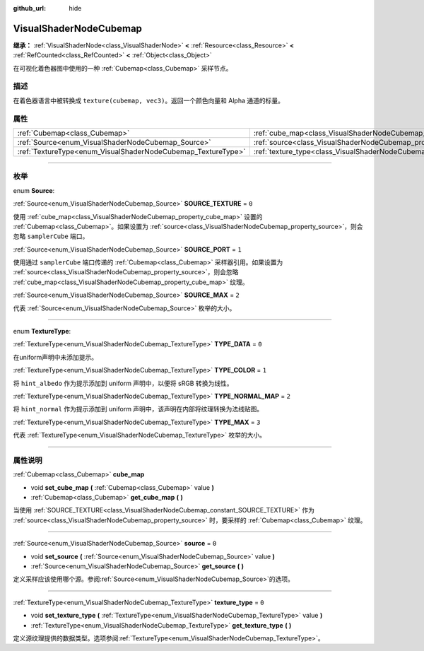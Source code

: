 :github_url: hide

.. DO NOT EDIT THIS FILE!!!
.. Generated automatically from Godot engine sources.
.. Generator: https://github.com/godotengine/godot/tree/master/doc/tools/make_rst.py.
.. XML source: https://github.com/godotengine/godot/tree/master/doc/classes/VisualShaderNodeCubemap.xml.

.. _class_VisualShaderNodeCubemap:

VisualShaderNodeCubemap
=======================

**继承：** :ref:`VisualShaderNode<class_VisualShaderNode>` **<** :ref:`Resource<class_Resource>` **<** :ref:`RefCounted<class_RefCounted>` **<** :ref:`Object<class_Object>`

在可视化着色器图中使用的一种 :ref:`Cubemap<class_Cubemap>` 采样节点。

.. rst-class:: classref-introduction-group

描述
----

在着色器语言中被转换成 ``texture(cubemap, vec3)``\ 。返回一个颜色向量和 Alpha 通道的标量。

.. rst-class:: classref-reftable-group

属性
----

.. table::
   :widths: auto

   +--------------------------------------------------------------+--------------------------------------------------------------------------+-------+
   | :ref:`Cubemap<class_Cubemap>`                                | :ref:`cube_map<class_VisualShaderNodeCubemap_property_cube_map>`         |       |
   +--------------------------------------------------------------+--------------------------------------------------------------------------+-------+
   | :ref:`Source<enum_VisualShaderNodeCubemap_Source>`           | :ref:`source<class_VisualShaderNodeCubemap_property_source>`             | ``0`` |
   +--------------------------------------------------------------+--------------------------------------------------------------------------+-------+
   | :ref:`TextureType<enum_VisualShaderNodeCubemap_TextureType>` | :ref:`texture_type<class_VisualShaderNodeCubemap_property_texture_type>` | ``0`` |
   +--------------------------------------------------------------+--------------------------------------------------------------------------+-------+

.. rst-class:: classref-section-separator

----

.. rst-class:: classref-descriptions-group

枚举
----

.. _enum_VisualShaderNodeCubemap_Source:

.. rst-class:: classref-enumeration

enum **Source**:

.. _class_VisualShaderNodeCubemap_constant_SOURCE_TEXTURE:

.. rst-class:: classref-enumeration-constant

:ref:`Source<enum_VisualShaderNodeCubemap_Source>` **SOURCE_TEXTURE** = ``0``

使用 :ref:`cube_map<class_VisualShaderNodeCubemap_property_cube_map>` 设置的 :ref:`Cubemap<class_Cubemap>`\ 。如果设置为 :ref:`source<class_VisualShaderNodeCubemap_property_source>`\ ，则会忽略 ``samplerCube`` 端口。

.. _class_VisualShaderNodeCubemap_constant_SOURCE_PORT:

.. rst-class:: classref-enumeration-constant

:ref:`Source<enum_VisualShaderNodeCubemap_Source>` **SOURCE_PORT** = ``1``

使用通过 ``samplerCube`` 端口传递的 :ref:`Cubemap<class_Cubemap>` 采样器引用。如果设置为 :ref:`source<class_VisualShaderNodeCubemap_property_source>`\ ，则会忽略 :ref:`cube_map<class_VisualShaderNodeCubemap_property_cube_map>` 纹理。

.. _class_VisualShaderNodeCubemap_constant_SOURCE_MAX:

.. rst-class:: classref-enumeration-constant

:ref:`Source<enum_VisualShaderNodeCubemap_Source>` **SOURCE_MAX** = ``2``

代表 :ref:`Source<enum_VisualShaderNodeCubemap_Source>` 枚举的大小。

.. rst-class:: classref-item-separator

----

.. _enum_VisualShaderNodeCubemap_TextureType:

.. rst-class:: classref-enumeration

enum **TextureType**:

.. _class_VisualShaderNodeCubemap_constant_TYPE_DATA:

.. rst-class:: classref-enumeration-constant

:ref:`TextureType<enum_VisualShaderNodeCubemap_TextureType>` **TYPE_DATA** = ``0``

在uniform声明中未添加提示。

.. _class_VisualShaderNodeCubemap_constant_TYPE_COLOR:

.. rst-class:: classref-enumeration-constant

:ref:`TextureType<enum_VisualShaderNodeCubemap_TextureType>` **TYPE_COLOR** = ``1``

将 ``hint_albedo`` 作为提示添加到 uniform 声明中，以便将 sRGB 转换为线性。

.. _class_VisualShaderNodeCubemap_constant_TYPE_NORMAL_MAP:

.. rst-class:: classref-enumeration-constant

:ref:`TextureType<enum_VisualShaderNodeCubemap_TextureType>` **TYPE_NORMAL_MAP** = ``2``

将 ``hint_normal`` 作为提示添加到 uniform 声明中，该声明在内部将纹理转换为法线贴图。

.. _class_VisualShaderNodeCubemap_constant_TYPE_MAX:

.. rst-class:: classref-enumeration-constant

:ref:`TextureType<enum_VisualShaderNodeCubemap_TextureType>` **TYPE_MAX** = ``3``

代表 :ref:`TextureType<enum_VisualShaderNodeCubemap_TextureType>` 枚举的大小。

.. rst-class:: classref-section-separator

----

.. rst-class:: classref-descriptions-group

属性说明
--------

.. _class_VisualShaderNodeCubemap_property_cube_map:

.. rst-class:: classref-property

:ref:`Cubemap<class_Cubemap>` **cube_map**

.. rst-class:: classref-property-setget

- void **set_cube_map** **(** :ref:`Cubemap<class_Cubemap>` value **)**
- :ref:`Cubemap<class_Cubemap>` **get_cube_map** **(** **)**

当使用 :ref:`SOURCE_TEXTURE<class_VisualShaderNodeCubemap_constant_SOURCE_TEXTURE>` 作为 :ref:`source<class_VisualShaderNodeCubemap_property_source>` 时，要采样的 :ref:`Cubemap<class_Cubemap>` 纹理。

.. rst-class:: classref-item-separator

----

.. _class_VisualShaderNodeCubemap_property_source:

.. rst-class:: classref-property

:ref:`Source<enum_VisualShaderNodeCubemap_Source>` **source** = ``0``

.. rst-class:: classref-property-setget

- void **set_source** **(** :ref:`Source<enum_VisualShaderNodeCubemap_Source>` value **)**
- :ref:`Source<enum_VisualShaderNodeCubemap_Source>` **get_source** **(** **)**

定义采样应该使用哪个源。参阅\ :ref:`Source<enum_VisualShaderNodeCubemap_Source>`\ 的选项。

.. rst-class:: classref-item-separator

----

.. _class_VisualShaderNodeCubemap_property_texture_type:

.. rst-class:: classref-property

:ref:`TextureType<enum_VisualShaderNodeCubemap_TextureType>` **texture_type** = ``0``

.. rst-class:: classref-property-setget

- void **set_texture_type** **(** :ref:`TextureType<enum_VisualShaderNodeCubemap_TextureType>` value **)**
- :ref:`TextureType<enum_VisualShaderNodeCubemap_TextureType>` **get_texture_type** **(** **)**

定义源纹理提供的数据类型。选项参阅\ :ref:`TextureType<enum_VisualShaderNodeCubemap_TextureType>`\ 。

.. |virtual| replace:: :abbr:`virtual (本方法通常需要用户覆盖才能生效。)`
.. |const| replace:: :abbr:`const (本方法没有副作用。不会修改该实例的任何成员变量。)`
.. |vararg| replace:: :abbr:`vararg (本方法除了在此处描述的参数外，还能够继续接受任意数量的参数。)`
.. |constructor| replace:: :abbr:`constructor (本方法用于构造某个类型。)`
.. |static| replace:: :abbr:`static (调用本方法无需实例，所以可以直接使用类名调用。)`
.. |operator| replace:: :abbr:`operator (本方法描述的是使用本类型作为左操作数的有效操作符。)`
.. |bitfield| replace:: :abbr:`BitField (这个值是由下列标志构成的位掩码整数。)`
